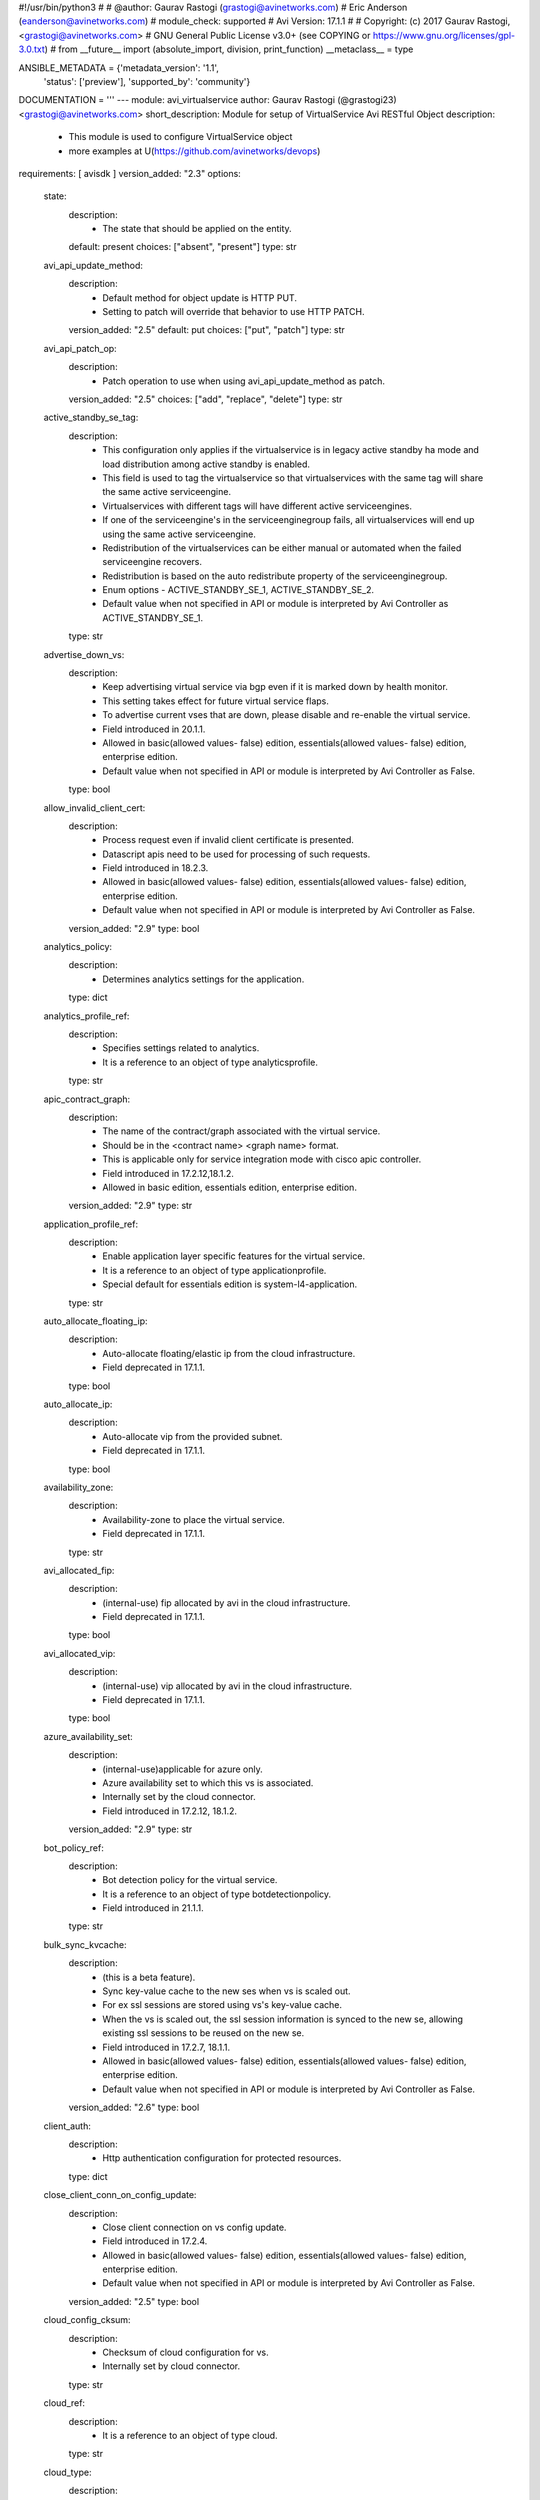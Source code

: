 #!/usr/bin/python3
#
# @author: Gaurav Rastogi (grastogi@avinetworks.com)
#          Eric Anderson (eanderson@avinetworks.com)
# module_check: supported
# Avi Version: 17.1.1
#
# Copyright: (c) 2017 Gaurav Rastogi, <grastogi@avinetworks.com>
# GNU General Public License v3.0+ (see COPYING or https://www.gnu.org/licenses/gpl-3.0.txt)
#
from __future__ import (absolute_import, division, print_function)
__metaclass__ = type


ANSIBLE_METADATA = {'metadata_version': '1.1',
                    'status': ['preview'],
                    'supported_by': 'community'}

DOCUMENTATION = '''
---
module: avi_virtualservice
author: Gaurav Rastogi (@grastogi23) <grastogi@avinetworks.com>
short_description: Module for setup of VirtualService Avi RESTful Object
description:
    - This module is used to configure VirtualService object
    - more examples at U(https://github.com/avinetworks/devops)
requirements: [ avisdk ]
version_added: "2.3"
options:
    state:
        description:
            - The state that should be applied on the entity.
        default: present
        choices: ["absent", "present"]
        type: str
    avi_api_update_method:
        description:
            - Default method for object update is HTTP PUT.
            - Setting to patch will override that behavior to use HTTP PATCH.
        version_added: "2.5"
        default: put
        choices: ["put", "patch"]
        type: str
    avi_api_patch_op:
        description:
            - Patch operation to use when using avi_api_update_method as patch.
        version_added: "2.5"
        choices: ["add", "replace", "delete"]
        type: str
    active_standby_se_tag:
        description:
            - This configuration only applies if the virtualservice is in legacy active standby ha mode and load distribution among active standby is enabled.
            - This field is used to tag the virtualservice so that virtualservices with the same tag will share the same active serviceengine.
            - Virtualservices with different tags will have different active serviceengines.
            - If one of the serviceengine's in the serviceenginegroup fails, all virtualservices will end up using the same active serviceengine.
            - Redistribution of the virtualservices can be either manual or automated when the failed serviceengine recovers.
            - Redistribution is based on the auto redistribute property of the serviceenginegroup.
            - Enum options - ACTIVE_STANDBY_SE_1, ACTIVE_STANDBY_SE_2.
            - Default value when not specified in API or module is interpreted by Avi Controller as ACTIVE_STANDBY_SE_1.
        type: str
    advertise_down_vs:
        description:
            - Keep advertising virtual service via bgp even if it is marked down by health monitor.
            - This setting takes effect for future virtual service flaps.
            - To advertise current vses that are down, please disable and re-enable the virtual service.
            - Field introduced in 20.1.1.
            - Allowed in basic(allowed values- false) edition, essentials(allowed values- false) edition, enterprise edition.
            - Default value when not specified in API or module is interpreted by Avi Controller as False.
        type: bool
    allow_invalid_client_cert:
        description:
            - Process request even if invalid client certificate is presented.
            - Datascript apis need to be used for processing of such requests.
            - Field introduced in 18.2.3.
            - Allowed in basic(allowed values- false) edition, essentials(allowed values- false) edition, enterprise edition.
            - Default value when not specified in API or module is interpreted by Avi Controller as False.
        version_added: "2.9"
        type: bool
    analytics_policy:
        description:
            - Determines analytics settings for the application.
        type: dict
    analytics_profile_ref:
        description:
            - Specifies settings related to analytics.
            - It is a reference to an object of type analyticsprofile.
        type: str
    apic_contract_graph:
        description:
            - The name of the contract/graph associated with the virtual service.
            - Should be in the <contract name> <graph name> format.
            - This is applicable only for service integration mode with cisco apic controller.
            - Field introduced in 17.2.12,18.1.2.
            - Allowed in basic edition, essentials edition, enterprise edition.
        version_added: "2.9"
        type: str
    application_profile_ref:
        description:
            - Enable application layer specific features for the virtual service.
            - It is a reference to an object of type applicationprofile.
            - Special default for essentials edition is system-l4-application.
        type: str
    auto_allocate_floating_ip:
        description:
            - Auto-allocate floating/elastic ip from the cloud infrastructure.
            - Field deprecated in 17.1.1.
        type: bool
    auto_allocate_ip:
        description:
            - Auto-allocate vip from the provided subnet.
            - Field deprecated in 17.1.1.
        type: bool
    availability_zone:
        description:
            - Availability-zone to place the virtual service.
            - Field deprecated in 17.1.1.
        type: str
    avi_allocated_fip:
        description:
            - (internal-use) fip allocated by avi in the cloud infrastructure.
            - Field deprecated in 17.1.1.
        type: bool
    avi_allocated_vip:
        description:
            - (internal-use) vip allocated by avi in the cloud infrastructure.
            - Field deprecated in 17.1.1.
        type: bool
    azure_availability_set:
        description:
            - (internal-use)applicable for azure only.
            - Azure availability set to which this vs is associated.
            - Internally set by the cloud connector.
            - Field introduced in 17.2.12, 18.1.2.
        version_added: "2.9"
        type: str
    bot_policy_ref:
        description:
            - Bot detection policy for the virtual service.
            - It is a reference to an object of type botdetectionpolicy.
            - Field introduced in 21.1.1.
        type: str
    bulk_sync_kvcache:
        description:
            - (this is a beta feature).
            - Sync key-value cache to the new ses when vs is scaled out.
            - For ex  ssl sessions are stored using vs's key-value cache.
            - When the vs is scaled out, the ssl session information is synced to the new se, allowing existing ssl sessions to be reused on the new se.
            - Field introduced in 17.2.7, 18.1.1.
            - Allowed in basic(allowed values- false) edition, essentials(allowed values- false) edition, enterprise edition.
            - Default value when not specified in API or module is interpreted by Avi Controller as False.
        version_added: "2.6"
        type: bool
    client_auth:
        description:
            - Http authentication configuration for protected resources.
        type: dict
    close_client_conn_on_config_update:
        description:
            - Close client connection on vs config update.
            - Field introduced in 17.2.4.
            - Allowed in basic(allowed values- false) edition, essentials(allowed values- false) edition, enterprise edition.
            - Default value when not specified in API or module is interpreted by Avi Controller as False.
        version_added: "2.5"
        type: bool
    cloud_config_cksum:
        description:
            - Checksum of cloud configuration for vs.
            - Internally set by cloud connector.
        type: str
    cloud_ref:
        description:
            - It is a reference to an object of type cloud.
        type: str
    cloud_type:
        description:
            - Enum options - CLOUD_NONE, CLOUD_VCENTER, CLOUD_OPENSTACK, CLOUD_AWS, CLOUD_VCA, CLOUD_APIC, CLOUD_MESOS, CLOUD_LINUXSERVER, CLOUD_DOCKER_UCP,
            - CLOUD_RANCHER, CLOUD_OSHIFT_K8S, CLOUD_AZURE, CLOUD_GCP, CLOUD_NSXT.
            - Allowed in basic(allowed values- cloud_none,cloud_nsxt) edition, essentials(allowed values- cloud_none,cloud_vcenter) edition, enterprise
            - edition.
            - Default value when not specified in API or module is interpreted by Avi Controller as CLOUD_NONE.
        type: str
    connections_rate_limit:
        description:
            - Rate limit the incoming connections to this virtual service.
        type: dict
    content_rewrite:
        description:
            - Profile used to match and rewrite strings in request and/or response body.
        type: dict
    created_by:
        description:
            - Creator name.
        type: str
    delay_fairness:
        description:
            - Select the algorithm for qos fairness.
            - This determines how multiple virtual services sharing the same service engines will prioritize traffic over a congested network.
            - Allowed in basic(allowed values- false) edition, essentials(allowed values- false) edition, enterprise edition.
            - Default value when not specified in API or module is interpreted by Avi Controller as False.
        type: bool
    description:
        description:
            - User defined description for the object.
        type: str
    discovered_network_ref:
        description:
            - (internal-use) discovered networks providing reachability for client facing virtual service ip.
            - This field is deprecated.
            - It is a reference to an object of type network.
            - Field deprecated in 17.1.1.
        type: list
    discovered_networks:
        description:
            - (internal-use) discovered networks providing reachability for client facing virtual service ip.
            - This field is used internally by avi, not editable by the user.
            - Field deprecated in 17.1.1.
        type: list
    discovered_subnet:
        description:
            - (internal-use) discovered subnets providing reachability for client facing virtual service ip.
            - This field is deprecated.
            - Field deprecated in 17.1.1.
        type: list
    dns_info:
        description:
            - Service discovery specific data including fully qualified domain name, type and time-to-live of the dns record.
            - Note that only one of fqdn and dns_info setting is allowed.
            - Maximum of 1000 items allowed.
        type: list
    dns_policies:
        description:
            - Dns policies applied on the dns traffic of the virtual service.
            - Field introduced in 17.1.1.
            - Allowed in basic edition, essentials edition, enterprise edition.
        version_added: "2.4"
        type: list
    east_west_placement:
        description:
            - Force placement on all se's in service group (mesos mode only).
            - Allowed in basic(allowed values- false) edition, essentials(allowed values- false) edition, enterprise edition.
            - Default value when not specified in API or module is interpreted by Avi Controller as False.
        type: bool
    enable_autogw:
        description:
            - Response traffic to clients will be sent back to the source mac address of the connection, rather than statically sent to a default gateway.
            - Allowed in basic(allowed values- false) edition, essentials(allowed values- false) edition, enterprise edition.
            - Special default for basic edition is false, essentials edition is false, enterprise is true.
            - Default value when not specified in API or module is interpreted by Avi Controller as True.
        type: bool
    enable_rhi:
        description:
            - Enable route health injection using the bgp config in the vrf context.
        type: bool
    enable_rhi_snat:
        description:
            - Enable route health injection for source nat'ted floating ip address using the bgp config in the vrf context.
        type: bool
    enabled:
        description:
            - Enable or disable the virtual service.
            - Default value when not specified in API or module is interpreted by Avi Controller as True.
        type: bool
    error_page_profile_ref:
        description:
            - Error page profile to be used for this virtualservice.this profile is used to send the custom error page to the client generated by the proxy.
            - It is a reference to an object of type errorpageprofile.
            - Field introduced in 17.2.4.
            - Allowed in basic edition, essentials edition, enterprise edition.
        version_added: "2.5"
        type: str
    floating_ip:
        description:
            - Floating ip to associate with this virtual service.
            - Field deprecated in 17.1.1.
        type: dict
    floating_subnet_uuid:
        description:
            - If auto_allocate_floating_ip is true and more than one floating-ip subnets exist, then the subnet for the floating ip address allocation.
            - This field is applicable only if the virtualservice belongs to an openstack or aws cloud.
            - In openstack or aws cloud it is required when auto_allocate_floating_ip is selected.
            - Field deprecated in 17.1.1.
        type: str
    flow_dist:
        description:
            - Criteria for flow distribution among ses.
            - Enum options - LOAD_AWARE, CONSISTENT_HASH_SOURCE_IP_ADDRESS, CONSISTENT_HASH_SOURCE_IP_ADDRESS_AND_PORT.
            - Allowed in basic(allowed values- load_aware) edition, essentials(allowed values- load_aware) edition, enterprise edition.
            - Default value when not specified in API or module is interpreted by Avi Controller as LOAD_AWARE.
        type: str
    flow_label_type:
        description:
            - Criteria for flow labelling.
            - Enum options - NO_LABEL, APPLICATION_LABEL, SERVICE_LABEL.
            - Default value when not specified in API or module is interpreted by Avi Controller as NO_LABEL.
        type: str
    fqdn:
        description:
            - Dns resolvable, fully qualified domain name of the virtualservice.
            - Only one of 'fqdn' and 'dns_info' configuration is allowed.
        type: str
    host_name_xlate:
        description:
            - Translate the host name sent to the servers to this value.
            - Translate the host name sent from servers back to the value used by the client.
        type: str
    http_policies:
        description:
            - Http policies applied on the data traffic of the virtual service.
        type: list
    icap_request_profile_refs:
        description:
            - The config settings for the icap server when checking the http request.
            - It is a reference to an object of type icapprofile.
            - Field introduced in 20.1.1.
            - Maximum of 1 items allowed.
            - Allowed in basic edition, essentials edition, enterprise edition.
        type: list
    ign_pool_net_reach:
        description:
            - Ignore pool servers network reachability constraints for virtual service placement.
            - Default value when not specified in API or module is interpreted by Avi Controller as False.
        type: bool
    ip_address:
        description:
            - Ip address of the virtual service.
            - Field deprecated in 17.1.1.
        type: dict
    ipam_network_subnet:
        description:
            - Subnet and/or network for allocating virtualservice ip by ipam provider module.
            - Field deprecated in 17.1.1.
        type: dict
    jwt_config:
        description:
            - Application-specific config for jwt validation.
            - Field introduced in 20.1.3.
        type: dict
    l4_policies:
        description:
            - L4 policies applied to the data traffic of the virtual service.
            - Field introduced in 17.2.7.
        version_added: "2.6"
        type: list
    labels:
        description:
            - Key value pairs for granular object access control.
            - Also allows for classification and tagging of similar objects.
            - Field introduced in 20.1.2.
            - Maximum of 4 items allowed.
        type: list
    limit_doser:
        description:
            - Limit potential dos attackers who exceed max_cps_per_client significantly to a fraction of max_cps_per_client for a while.
            - Default value when not specified in API or module is interpreted by Avi Controller as False.
        type: bool
    max_cps_per_client:
        description:
            - Maximum connections per second per client ip.
            - Allowed values are 10-1000.
            - Special values are 0- 'unlimited'.
            - Default value when not specified in API or module is interpreted by Avi Controller as 0.
        type: int
    microservice_ref:
        description:
            - Microservice representing the virtual service.
            - It is a reference to an object of type microservice.
        type: str
    min_pools_up:
        description:
            - Minimum number of up pools to mark vs up.
            - Field introduced in 18.2.1, 17.2.12.
        version_added: "2.9"
        type: int
    name:
        description:
            - Name for the virtual service.
        required: true
        type: str
    network_profile_ref:
        description:
            - Determines network settings such as protocol, tcp or udp, and related options for the protocol.
            - It is a reference to an object of type networkprofile.
            - Special default for essentials edition is system-tcp-fast-path.
        type: str
    network_ref:
        description:
            - Manually override the network on which the virtual service is placed.
            - It is a reference to an object of type network.
            - Field deprecated in 17.1.1.
        type: str
    network_security_policy_ref:
        description:
            - Network security policies for the virtual service.
            - It is a reference to an object of type networksecuritypolicy.
        type: str
    nsx_securitygroup:
        description:
            - A list of nsx groups representing the clients which can access the virtual ip of the virtual service.
            - Field introduced in 17.1.1.
        version_added: "2.4"
        type: list
    performance_limits:
        description:
            - Optional settings that determine performance limits like max connections or bandwdith etc.
        type: dict
    pool_group_ref:
        description:
            - The pool group is an object that contains pools.
            - It is a reference to an object of type poolgroup.
        type: str
    pool_ref:
        description:
            - The pool is an object that contains destination servers and related attributes such as load-balancing and persistence.
            - It is a reference to an object of type pool.
        type: str
    port_uuid:
        description:
            - (internal-use) network port assigned to the virtual service ip address.
            - Field deprecated in 17.1.1.
        type: str
    remove_listening_port_on_vs_down:
        description:
            - Remove listening port if virtualservice is down.
            - Default value when not specified in API or module is interpreted by Avi Controller as False.
        type: bool
    requests_rate_limit:
        description:
            - Rate limit the incoming requests to this virtual service.
        type: dict
    saml_sp_config:
        description:
            - Application-specific saml config.
            - Field introduced in 18.2.3.
            - Allowed in basic edition, essentials edition, enterprise edition.
        version_added: "2.9"
        type: dict
    scaleout_ecmp:
        description:
            - Disable re-distribution of flows across service engines for a virtual service.
            - Enable if the network itself performs flow hashing with ecmp in environments such as gcp.
            - Default value when not specified in API or module is interpreted by Avi Controller as False.
        type: bool
    se_group_ref:
        description:
            - The service engine group to use for this virtual service.
            - Moving to a new se group is disruptive to existing connections for this vs.
            - It is a reference to an object of type serviceenginegroup.
        type: str
    security_policy_ref:
        description:
            - Security policy applied on the traffic of the virtual service.
            - This policy is used to perform security actions such as distributed denial of service (ddos) attack mitigation, etc.
            - It is a reference to an object of type securitypolicy.
            - Field introduced in 18.2.1.
            - Allowed in basic edition, essentials edition, enterprise edition.
        version_added: "2.9"
        type: str
    server_network_profile_ref:
        description:
            - Determines the network settings profile for the server side of tcp proxied connections.
            - Leave blank to use the same settings as the client to vs side of the connection.
            - It is a reference to an object of type networkprofile.
        type: str
    service_metadata:
        description:
            - Metadata pertaining to the service provided by this virtual service.
            - In openshift/kubernetes environments, egress pod info is stored.
            - Any user input to this field will be overwritten by avi vantage.
        version_added: "2.4"
        type: str
    service_pool_select:
        description:
            - Select pool based on destination port.
        type: list
    services:
        description:
            - List of services defined for this virtual service.
            - Maximum of 2048 items allowed.
        type: list
    sideband_profile:
        description:
            - Sideband configuration to be used for this virtualservice.it can be used for sending traffic to sideband vips for external inspection etc.
        version_added: "2.4"
        type: dict
    snat_ip:
        description:
            - Nat'ted floating source ip address(es) for upstream connection to servers.
            - Maximum of 32 items allowed.
        type: list
    sp_pool_refs:
        description:
            - Gslb pools used to manage site-persistence functionality.
            - Each site-persistence pool contains the virtualservices in all the other sites, that is auto-generated by the gslb manager.
            - This is a read-only field for the user.
            - It is a reference to an object of type pool.
            - Field introduced in 17.2.2.
        version_added: "2.5"
        type: list
    ssl_key_and_certificate_refs:
        description:
            - Select or create one or two certificates, ec and/or rsa, that will be presented to ssl/tls terminated connections.
            - It is a reference to an object of type sslkeyandcertificate.
        type: list
    ssl_profile_ref:
        description:
            - Determines the set of ssl versions and ciphers to accept for ssl/tls terminated connections.
            - It is a reference to an object of type sslprofile.
        type: str
    ssl_profile_selectors:
        description:
            - Select ssl profile based on client ip address match.
            - Field introduced in 18.2.3.
            - Allowed in basic edition, essentials edition, enterprise edition.
        version_added: "2.9"
        type: list
    ssl_sess_cache_avg_size:
        description:
            - Expected number of ssl session cache entries (may be exceeded).
            - Allowed values are 1024-16383.
            - Default value when not specified in API or module is interpreted by Avi Controller as 1024.
        type: int
    sso_policy:
        description:
            - Client authentication and authorization policy for the virtualservice.
            - Field deprecated in 18.2.3.
            - Field introduced in 18.2.1.
            - Allowed in basic edition, essentials edition, enterprise edition.
        version_added: "2.9"
        type: dict
    sso_policy_ref:
        description:
            - The sso policy attached to the virtualservice.
            - It is a reference to an object of type ssopolicy.
            - Field introduced in 18.2.3.
            - Allowed in basic edition, essentials edition, enterprise edition.
        version_added: "2.9"
        type: str
    static_dns_records:
        description:
            - List of static dns records applied to this virtual service.
            - These are static entries and no health monitoring is performed against the ip addresses.
            - Maximum of 1000 items allowed.
        type: list
    subnet:
        description:
            - Subnet providing reachability for client facing virtual service ip.
            - Field deprecated in 17.1.1.
        type: dict
    subnet_uuid:
        description:
            - It represents subnet for the virtual service ip address allocation when auto_allocate_ip is true.it is only applicable in openstack or aws cloud.
            - This field is required if auto_allocate_ip is true.
            - Field deprecated in 17.1.1.
        type: str
    tenant_ref:
        description:
            - It is a reference to an object of type tenant.
        type: str
    test_se_datastore_level_1_ref:
        description:
            - Used for testing se datastore upgrade 2.0 functionality.
            - It is a reference to an object of type testsedatastorelevel1.
            - Field introduced in 18.2.6.
        type: str
    topology_policies:
        description:
            - Topology policies applied on the dns traffic of the virtual service based ongslb topology algorithm.
            - Field introduced in 18.2.3.
            - Allowed in basic edition, essentials edition, enterprise edition.
        version_added: "2.9"
        type: list
    traffic_clone_profile_ref:
        description:
            - Server network or list of servers for cloning traffic.
            - It is a reference to an object of type trafficcloneprofile.
            - Field introduced in 17.1.1.
            - Allowed in basic edition, essentials edition, enterprise edition.
        version_added: "2.4"
        type: str
    traffic_enabled:
        description:
            - Knob to enable the virtual service traffic on its assigned service engines.
            - This setting is effective only when the enabled flag is set to true.
            - Field introduced in 17.2.8.
            - Default value when not specified in API or module is interpreted by Avi Controller as True.
        version_added: "2.6"
        type: bool
    type:
        description:
            - Specify if this is a normal virtual service, or if it is the parent or child of an sni-enabled virtual hosted virtual service.
            - Enum options - VS_TYPE_NORMAL, VS_TYPE_VH_PARENT, VS_TYPE_VH_CHILD.
            - Allowed in basic(allowed values- vs_type_normal,vs_type_vh_parent) edition, essentials(allowed values- vs_type_normal) edition, enterprise
            - edition.
            - Default value when not specified in API or module is interpreted by Avi Controller as VS_TYPE_NORMAL.
        type: str
    url:
        description:
            - Avi controller URL of the object.
        type: str
    use_bridge_ip_as_vip:
        description:
            - Use bridge ip as vip on each host in mesos deployments.
            - Allowed in basic(allowed values- false) edition, essentials(allowed values- false) edition, enterprise edition.
            - Default value when not specified in API or module is interpreted by Avi Controller as False.
        type: bool
    use_vip_as_snat:
        description:
            - Use the virtual ip as the snat ip for health monitoring and sending traffic to the backend servers instead of the service engine interface ip.
            - The caveat of enabling this option is that the virtualservice cannot be configued in an active-active ha mode.
            - Dns based multi vip solution has to be used for ha & non-disruptive upgrade purposes.
            - Field introduced in 17.1.9,17.2.3.
            - Allowed in essentials(allowed values- false) edition, enterprise edition.
            - Default value when not specified in API or module is interpreted by Avi Controller as False.
        version_added: "2.5"
        type: bool
    uuid:
        description:
            - Uuid of the virtualservice.
        type: str
    vh_domain_name:
        description:
            - The exact name requested from the client's sni-enabled tls hello domain name field.
            - If this is a match, the parent vs will forward the connection to this child vs.
        type: list
    vh_matches:
        description:
            - Host and path match criteria to select this child vs.
            - Field introduced in 20.1.3.
        type: list
    vh_parent_vs_uuid:
        description:
            - Specifies the virtual service acting as virtual hosting (sni) parent.
        type: str
    vh_type:
        description:
            - Specify if the virtual hosting vs is of type sni or enhanced.
            - Enum options - VS_TYPE_VH_SNI, VS_TYPE_VH_ENHANCED.
            - Field introduced in 20.1.3.
            - Allowed in basic(allowed values- vs_type_vh_enhanced) edition, enterprise edition.
            - Special default for basic edition is vs_type_vh_enhanced, enterprise is vs_type_vh_sni.
            - Default value when not specified in API or module is interpreted by Avi Controller as VS_TYPE_VH_SNI.
        type: str
    vip:
        description:
            - List of virtual service ips.
            - While creating a 'shared vs',please use vsvip_ref to point to the shared entities.
            - Field introduced in 17.1.1.
        version_added: "2.4"
        type: list
    vrf_context_ref:
        description:
            - Virtual routing context that the virtual service is bound to.
            - This is used to provide the isolation of the set of networks the application is attached to.
            - It is a reference to an object of type vrfcontext.
        type: str
    vs_datascripts:
        description:
            - Datascripts applied on the data traffic of the virtual service.
        type: list
    vsvip_cloud_config_cksum:
        description:
            - Checksum of cloud configuration for vsvip.
            - Internally set by cloud connector.
            - Field introduced in 17.2.9, 18.1.2.
        version_added: "2.9"
        type: str
    vsvip_ref:
        description:
            - Mostly used during the creation of shared vs, this field refers to entities that can be shared across virtual services.
            - It is a reference to an object of type vsvip.
            - Field introduced in 17.1.1.
        version_added: "2.4"
        type: str
    waf_policy_ref:
        description:
            - Waf policy for the virtual service.
            - It is a reference to an object of type wafpolicy.
            - Field introduced in 17.2.1.
            - Allowed in basic edition, essentials edition, enterprise edition.
        version_added: "2.5"
        type: str
    weight:
        description:
            - The quality of service weight to assign to traffic transmitted from this virtual service.
            - A higher weight will prioritize traffic versus other virtual services sharing the same service engines.
            - Allowed values are 1-128.
            - Allowed in basic(allowed values- 1) edition, essentials(allowed values- 1) edition, enterprise edition.
            - Default value when not specified in API or module is interpreted by Avi Controller as 1.
        type: int
extends_documentation_fragment:
    - avi
'''

EXAMPLES = """
- name: Create SSL Virtual Service using Pool testpool2
  avi_virtualservice:
    controller: 10.10.27.90
    username: admin
    password: AviNetworks123!
    name: newtestvs
    state: present
    performance_limits:
    max_concurrent_connections: 1000
    vsvip_ref: /api/vsvip/?name=vsvip-newtestvs-Default-Cloud
    services:
        - port: 443
          enable_ssl: true
        - port: 80
    ssl_profile_ref: '/api/sslprofile?name=System-Standard'
    application_profile_ref: '/api/applicationprofile?name=System-Secure-HTTP'
    ssl_key_and_certificate_refs:
        - '/api/sslkeyandcertificate?name=System-Default-Cert'
    pool_ref: '/api/pool?name=testpool2'
"""

RETURN = '''
obj:
    description: VirtualService (api/virtualservice) object
    returned: success, changed
    type: dict
'''

from ansible.module_utils.basic import AnsibleModule


def main():
    argument_specs = dict(
        state=dict(default='present',
                   choices=['absent', 'present']),
        avi_api_update_method=dict(default='put',
                                   choices=['put', 'patch']),
        avi_api_patch_op=dict(choices=['add', 'replace', 'delete']),
        active_standby_se_tag=dict(type='str',),
        advertise_down_vs=dict(type='bool',),
        allow_invalid_client_cert=dict(type='bool',),
        analytics_policy=dict(type='dict',),
        analytics_profile_ref=dict(type='str',),
        apic_contract_graph=dict(type='str',),
        application_profile_ref=dict(type='str',),
        auto_allocate_floating_ip=dict(type='bool',),
        auto_allocate_ip=dict(type='bool',),
        availability_zone=dict(type='str',),
        avi_allocated_fip=dict(type='bool',),
        avi_allocated_vip=dict(type='bool',),
        azure_availability_set=dict(type='str',),
        bot_policy_ref=dict(type='str',),
        bulk_sync_kvcache=dict(type='bool',),
        client_auth=dict(type='dict',),
        close_client_conn_on_config_update=dict(type='bool',),
        cloud_config_cksum=dict(type='str',),
        cloud_ref=dict(type='str',),
        cloud_type=dict(type='str',),
        connections_rate_limit=dict(type='dict',),
        content_rewrite=dict(type='dict',),
        created_by=dict(type='str',),
        delay_fairness=dict(type='bool',),
        description=dict(type='str',),
        discovered_network_ref=dict(type='list',),
        discovered_networks=dict(type='list',),
        discovered_subnet=dict(type='list',),
        dns_info=dict(type='list',),
        dns_policies=dict(type='list',),
        east_west_placement=dict(type='bool',),
        enable_autogw=dict(type='bool',),
        enable_rhi=dict(type='bool',),
        enable_rhi_snat=dict(type='bool',),
        enabled=dict(type='bool',),
        error_page_profile_ref=dict(type='str',),
        floating_ip=dict(type='dict',),
        floating_subnet_uuid=dict(type='str',),
        flow_dist=dict(type='str',),
        flow_label_type=dict(type='str',),
        fqdn=dict(type='str',),
        host_name_xlate=dict(type='str',),
        http_policies=dict(type='list',),
        icap_request_profile_refs=dict(type='list',),
        ign_pool_net_reach=dict(type='bool',),
        ip_address=dict(type='dict',),
        ipam_network_subnet=dict(type='dict',),
        jwt_config=dict(type='dict',),
        l4_policies=dict(type='list',),
        labels=dict(type='list',),
        limit_doser=dict(type='bool',),
        max_cps_per_client=dict(type='int',),
        microservice_ref=dict(type='str',),
        min_pools_up=dict(type='int',),
        name=dict(type='str', required=True),
        network_profile_ref=dict(type='str',),
        network_ref=dict(type='str',),
        network_security_policy_ref=dict(type='str',),
        nsx_securitygroup=dict(type='list',),
        performance_limits=dict(type='dict',),
        pool_group_ref=dict(type='str',),
        pool_ref=dict(type='str',),
        port_uuid=dict(type='str',),
        remove_listening_port_on_vs_down=dict(type='bool',),
        requests_rate_limit=dict(type='dict',),
        saml_sp_config=dict(type='dict',),
        scaleout_ecmp=dict(type='bool',),
        se_group_ref=dict(type='str',),
        security_policy_ref=dict(type='str',),
        server_network_profile_ref=dict(type='str',),
        service_metadata=dict(type='str',),
        service_pool_select=dict(type='list',),
        services=dict(type='list',),
        sideband_profile=dict(type='dict',),
        snat_ip=dict(type='list',),
        sp_pool_refs=dict(type='list',),
        ssl_key_and_certificate_refs=dict(type='list',),
        ssl_profile_ref=dict(type='str',),
        ssl_profile_selectors=dict(type='list',),
        ssl_sess_cache_avg_size=dict(type='int',),
        sso_policy=dict(type='dict',),
        sso_policy_ref=dict(type='str',),
        static_dns_records=dict(type='list',),
        subnet=dict(type='dict',),
        subnet_uuid=dict(type='str',),
        tenant_ref=dict(type='str',),
        test_se_datastore_level_1_ref=dict(type='str',),
        topology_policies=dict(type='list',),
        traffic_clone_profile_ref=dict(type='str',),
        traffic_enabled=dict(type='bool',),
        type=dict(type='str',),
        url=dict(type='str',),
        use_bridge_ip_as_vip=dict(type='bool',),
        use_vip_as_snat=dict(type='bool',),
        uuid=dict(type='str',),
        vh_domain_name=dict(type='list',),
        vh_matches=dict(type='list',),
        vh_parent_vs_uuid=dict(type='str',),
        vh_type=dict(type='str',),
        vip=dict(type='list',),
        vrf_context_ref=dict(type='str',),
        vs_datascripts=dict(type='list',),
        vsvip_cloud_config_cksum=dict(type='str',),
        vsvip_ref=dict(type='str',),
        waf_policy_ref=dict(type='str',),
        weight=dict(type='int',),
    )
    argument_specs.update(avi_common_argument_spec())
    module = AnsibleModule(argument_spec=argument_specs, supports_check_mode=True)
    if not HAS_AVI:
        return module.fail_json(msg='Avi python API SDK (avisdk>=17.1) or requests is not installed. '
                                    'For more details visit https://github.com/avinetworks/sdk.')

    return avi_ansible_api(module, 'virtualservice',
                           set())


if __name__ == "__main__":
    main()
